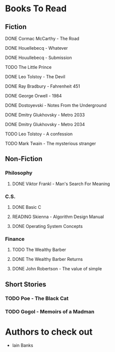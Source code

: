 #+TODO: TODO READING ABANDONED | DONE
* Books To Read
** Fiction
**** DONE Cormac McCarthy - The Road
CLOSED: [2018-10-17 Wed 20:15]
**** DONE Houellebecq - Whatever
CLOSED: [2018-12-16 Sun 14:52]
**** DONE Houullebecq - Submission
CLOSED: [2018-12-22 Sat 20:36]
**** TODO The Little Prince
**** DONE Leo Tolstoy - The Devil
CLOSED: [2018-08-20 Mon 15:54]
**** DONE Ray Bradbury - Fahrenheit 451
CLOSED: [2018-08-22 Wed 20:38]
**** DONE George Orwell - 1984
CLOSED: [2018-08-22 Wed 20:38]
**** DONE Dostoyevski - Notes From the Underground
CLOSED: [2018-09-15 Sat 23:11]
**** DONE Dmitry Glukhovsky - Metro 2033
CLOSED: [2018-11-20 Tue 15:47]
**** DONE Dmitry Glukhovsky - Metro 2034
CLOSED: [2018-11-25 Sun 18:07]
**** TODO Leo Tolstoy - A confession
**** TODO Mark Twain - The mysterious stranger
** Non-Fiction
*** Philosophy
**** DONE Viktor Frankl - Man's Search For Meaning
CLOSED: [2018-08-06 Mon 12:36]
*** C.S.
**** DONE Basic C
CLOSED: [2018-11-25 Sun 18:08]
**** READING Skienna - Algorithm Design Manual
**** DONE Operating System Concepts
CLOSED: [2019-08-31 Sat 21:39]
*** Finance
**** TODO The Wealthy Barber
**** DONE The Wealthy Barber Returns
CLOSED: [2018-11-03 Sat 14:45]
**** DONE John Robertson - The value of simple
CLOSED: [2018-11-11 Sun 00:21]
** Short Stories
*** TODO Poe - The Black Cat
*** TODO Gogol - Memoirs of a Madman
* Authors to check out
- Iain Banks
